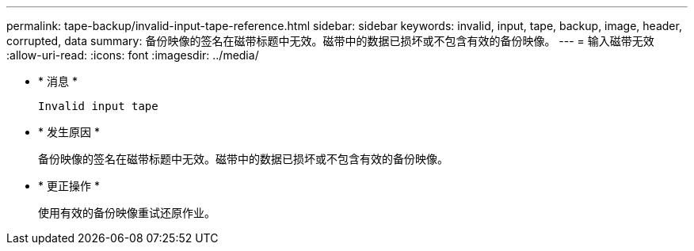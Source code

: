 ---
permalink: tape-backup/invalid-input-tape-reference.html 
sidebar: sidebar 
keywords: invalid, input, tape, backup, image, header, corrupted, data 
summary: 备份映像的签名在磁带标题中无效。磁带中的数据已损坏或不包含有效的备份映像。 
---
= 输入磁带无效
:allow-uri-read: 
:icons: font
:imagesdir: ../media/


* * 消息 *
+
`Invalid input tape`

* * 发生原因 *
+
备份映像的签名在磁带标题中无效。磁带中的数据已损坏或不包含有效的备份映像。

* * 更正操作 *
+
使用有效的备份映像重试还原作业。


